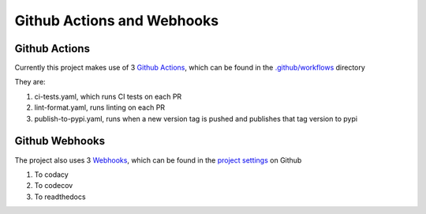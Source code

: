 Github Actions and Webhooks
===========================

Github Actions
--------------

Currently this project makes use of 3 `Github Actions <https://github.com/features/actions>`_, which can be found in the `.github/workflows <https://github.com/CITCOM-project/CausalTestingFramework/tree/main/.github/workflows>`_ directory

They are:

#.  ci-tests.yaml, which runs CI tests on each PR

#.  lint-format.yaml, runs linting on each PR

#.  publish-to-pypi.yaml, runs when a new version tag is pushed and publishes that tag version to pypi

Github Webhooks
---------------

The project also uses 3 `Webhooks <https://docs.github.com/en/webhooks-and-events/webhooks/about-webhooks>`_, which can be found in the `project settings <https://github.com/CITCOM-project/CausalTestingFramework/settings>`_ on Github

#.  To codacy

#.  To codecov

#.  To readthedocs
